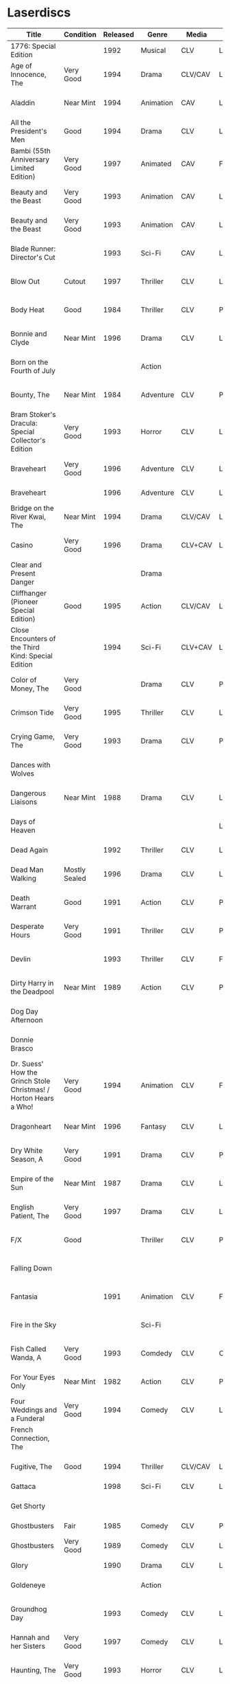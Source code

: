 * Laserdiscs
| Title                                                            | Condition     | Released | Genre            | Media   | Picture     | LDDB         |        Order # | Received? | Notes                         |
|------------------------------------------------------------------+---------------+----------+------------------+---------+-------------+--------------+----------------+-----------+-------------------------------|
| 1776: Special Edition                                            |               |     1992 | Musical          | CLV     | Letterbox   | [[https://www.lddb.com/laserdisc/20253/PSE92-23/1776:-Special-Edition][PSE92-23]]     |             x1 |           |                               |
| Age of Innocence, The                                            | Very Good     |     1994 | Drama            | CLV/CAV | Letterbox   | [[https://www.lddb.com/laserdisc/05556/52636/Age-of-Innocence-The][52636]]        | 25-04063-15677 | Yes       |                               |
| Aladdin                                                          | Near Mint     |     1994 | Animation        | CAV     | Letterbox   | [[https://www.lddb.com/laserdisc/05799/1662-CS/Aladdin][1662-CS]]      | 24-04148-69431 | Yes       |                               |
| All the President's Men                                          | Good          |     1994 | Drama            | CLV     | Letterbox   | [[https://www.lddb.com/laserdisc/20354/1018/All-the-President's-Men][1018]]         | 02-04046-90047 | Yes       |                               |
| Bambi (55th Anniversary Limited Edition)                         | Very Good     |     1997 | Animated         | CAV     | Fullscreen  | [[https://www.lddb.com/laserdisc/07508/9505-CS/Bambi:-55th-Anniversary-Limited-Edition][9505-CS]]      | 11-04072-02128 | Yes       |                               |
| Beauty and the Beast                                             | Very Good     |     1993 | Animation        | CAV     | Letterbox   | [[https://www.lddb.com/laserdisc/05155/1325-CS/Beauty-and-the-Beast][1325-CS]]      | 24-04148-69431 | Yes       |                               |
| Beauty and the Beast                                             | Very Good     |     1993 | Animation        | CAV     | Letterbox   | [[https://www.lddb.com/laserdisc/05155/1325-CS/Beauty-and-the-Beast][1325-CS]]      | 11-04072-02128 | Yes       |                               |
| Blade Runner: Director's Cut                                     |               |     1993 | Sci-Fi           | CAV     | Letterbox   | [[https://www.lddb.com/laserdisc/04904/12682/Blade-Runner:-Director's-Cut][12682]]        | 18-04154-08121 |           |                               |
| Blow Out                                                         | Cutout        |     1997 | Thriller         | CLV     | Letterbox   | [[https://www.lddb.com/laserdisc/05406/ID2588OR/Blow-Out][ID2588OR]]     | 02-04046-90047 | Yes       |                               |
| Body Heat                                                        | Good          |     1984 | Thriller         | CLV     | Pan & Scan  | [[https://www.lddb.com/laserdisc/21504/20005-LV/Body-Heat][20005-LV]]     | 25-04063-15677 | Yes       |                               |
| Bonnie and Clyde                                                 | Near Mint     |     1996 | Drama            | CLV     | Letterbox   | [[https://www.lddb.com/laserdisc/06866/14299/Bonnie-and-Clyde][14299]]        | 18-04050-46304 | Yes       |                               |
| Born on the Fourth of July                                       |               |          | Action           |         |             |              | 18-04050-46304 |           |                               |
| Bounty, The                                                      | Near Mint     |     1984 | Adventure        | CLV     | Pan & Scan  | [[https://www.lddb.com/laserdisc/40140/VL5044/Bounty-The][VL5044]]       | 25-04063-15677 | Yes       |                               |
| Bram Stoker's Dracula: Special Collector's Edition               | Very Good     |     1993 | Horror           | CLV     | Letterbox   | [[https://www.lddb.com/laserdisc/04987/53436/Bram-Stoker's-Dracula:-Special-Collector's-Edition][53436]]        | 03-04164-16065 | Yes       |                               |
| Braveheart                                                       | Very Good     |     1996 | Adventure        | CLV     | Letterbox   | [[https://www.lddb.com/laserdisc/18656/LV-33118-2WS/Braveheart][LV-33118-2WS]] | 11-04072-02127 | Yes       |                               |
| Braveheart                                                       |               |     1996 | Adventure        | CLV     | Letterbox   | [[https://www.lddb.com/laserdisc/18656/LV-33118-2WS/Braveheart][LV-33118-2WS]] |             x1 | Yes       |                               |
| Bridge on the River Kwai, The                                    | Near Mint     |     1994 | Drama            | CLV/CAV | Letterbox   | [[https://www.lddb.com/laserdisc/05565/79616/Bridge-on-the-River-Kwai-The][79616]]        | 25-04063-15677 | Yes       |                               |
| Casino                                                           | Very Good     |     1996 | Drama            | CLV+CAV | Letterbox   |              | 11-04072-02127 |           |                               |
| Clear and Present Danger                                         |               |          | Drama            |         |             |              | 02-04046-90047 |           |                               |
| Cliffhanger (Pioneer Special Edition)                            | Good          |     1995 | Action           | CLV/CAV | Letterbox   | [[https://www.lddb.com/laserdisc/20227/PSE95-56/Cliffhanger:-Special-Edition][PSE95-56]]     | 12-04069-75173 | Yes       |                               |
| Close Encounters of the Third Kind: Special Edition              |               |     1994 | Sci-Fi           | CLV+CAV | Letterbox   | [[https://www.lddb.com/laserdisc/05956/76866/Close-Encounters-of-the-Third-Kind:-Special-Edition][76866]]        |         262096 |           |                               |
| Color of Money, The                                              | Very Good     |          | Drama            | CLV     | Pan & Scan  | [[https://www.lddb.com/laserdisc/00622/513-AS/Color-of-Money-The][513-AS]]       | 22-04128-99509 | Yes       |                               |
| Crimson Tide                                                     | Very Good     |     1995 | Thriller         | CLV     | Letterbox   | [[https://www.lddb.com/laserdisc/06711/5255-AS/Crimson-Tide][5255-AS]]      | 25-04063-15677 | Yes       |                               |
| Crying Game, The                                                 | Very Good     |     1993 | Drama            | CLV     | Pan & Scan  | [[https://www.lddb.com/laserdisc/21530/LD-69039/Crying-Game-The][LD-69039]]     | 25-04063-15677 | Yes       |                               |
| Dances with Wolves                                               |               |          |                  |         |             |              | 02-04046-90047 |           |                               |
| Dangerous Liaisons                                               | Near Mint     |     1988 | Drama            | CLV     | Letterbox   | [[https://www.lddb.com/laserdisc/02218/11872-A/B/Dangerous-Liaisons][11872-A/B]]    | 25-04063-15677 | Yes       |                               |
| Days of Heaven                                                   |               |          |                  |         | Letterbox   |              | 02-04046-90047 |           |                               |
| Dead Again                                                       |               |     1992 | Thriller         | CLV     | Letterbox   | [[https://www.lddb.com/laserdisc/21533/LV32057-WS/Dead-Again][LV32057-WS]]   |         262096 |           |                               |
| Dead Man Walking                                                 | Mostly Sealed |     1996 | Drama            | CLV     | Letterbox   | [[https://www.lddb.com/laserdisc/21535/800638243-1/Dead-Man-Walking][800638243-1]]  | 02-04046-90047 | Yes       |                               |
| Death Warrant                                                    | Good          |     1991 | Action           | CLV     | Pan & Scan  | [[https://www.lddb.com/laserdisc/03174/ML102170/Death-Warrant][ML102170]]     | 12-04069-75173 | Yes       |                               |
| Desperate Hours                                                  | Very Good     |     1991 | Thriller         | CLV     | Pan & Scan  | [[https://www.lddb.com/laserdisc/03297/ML102167/Desperate-Hours][ML102167]]     | 22-04128-99509 | Yes       |                               |
| Devlin                                                           |               |     1993 | Thriller         | CLV     | Fullscreen  | [[https://www.lddb.com/laserdisc/04678/ID2101ME/Devlin][ID2101ME]]     | 18-04154-08121 |           |                               |
| Dirty Harry in the Deadpool                                      | Near Mint     |     1989 | Action           | CLV     | Pan & Scan  | [[https://www.lddb.com/laserdisc/02203/11810/Dead-Pool-The][11810]]        | 12-04069-75173 | Yes       |                               |
| Dog Day Afternoon                                                |               |          |                  |         |             |              | 18-04050-46304 |           |                               |
| Donnie Brasco                                                    |               |          |                  |         |             |              | 02-04046-90047 |           |                               |
| Dr. Suess' How the Grinch Stole Christmas! / Horton Hears a Who! | Very Good     |     1994 | Animation        | CLV     | Fullscreen  | [[https://www.lddb.com/laserdisc/05971/ML105107/Dr.-Seuss:-How-the-Grinch-Stole-Christmas!/Horton-Hears-a-Who!][ML105107]]     | 15-04071-27818 | Yes       |                               |
| Dragonheart                                                      | Near Mint     |     1996 | Fantasy          | CLV     | Letterbox   | [[https://www.lddb.com/laserdisc/07400/42973/Dragonheart][42973]]        | 21-04090-96305 | Yes       |                               |
| Dry White Season, A                                              | Very Good     |     1991 | Drama            | CLV     | Pan & Scan  | [[https://www.lddb.com/laserdisc/03121/4768-80/Dry-White-Season-A][4768-80]]      | 12-04069-75173 | Yes       |                               |
| Empire of the Sun                                                | Near Mint     |     1987 | Drama            | CLV     | Letterbox   | [[https://www.lddb.com/laserdisc/22665/11753/Empire-of-the-Sun/The-China-Odyssey][11753]]        | 25-04063-15677 | Yes       |                               |
| English Patient, The                                             | Very Good     |     1997 | Drama            | CLV     | Letterbox   | [[https://www.lddb.com/laserdisc/07903/12047-AS/English-Patient-The][12047-AS]]     | 25-04063-15677 | Yes       |                               |
| F/X                                                              | Good          |          | Thriller         | CLV     | Pan & Scan  | [[https://www.lddb.com/laserdisc/30349/TVL3769/F/X][TVL3769]]      | 22-04128-99509 | Yes       |                               |
| Falling Down                                                     |               |          |                  |         |             |              | 18-04050-46304 |           |                               |
| Fantasia                                                         |               |     1991 | Animation        | CLV     | Fullscreen  | [[https://www.lddb.com/laserdisc/03732/1132-AS/Fantasia][1132-AS]]      | 26-04081-56348 |           |                               |
| Fire in the Sky                                                  |               |          | Sci-Fi           |         |             |              | 18-04050-46304 |           |                               |
| Fish Called Wanda, A                                             | Very Good     |     1993 | Comdedy          | CLV     | Open Matte  | [[https://www.lddb.com/laserdisc/04539/ML101247/Fish-Called-Wanda-A][ML101247]]     | 25-04063-15677 | Yes       |                               |
| For Your Eyes Only                                               | Near Mint     |     1982 | Action           | CLV     | Pan & Scan  | [[https://www.lddb.com/laserdisc/51184/4568-80/For-Your-Eyes-Only][4568-80]]      | 25-04063-15677 | Yes       |                               |
| Four Weddings and a Funderal                                     | Very Good     |     1994 | Comedy           | CLV     | Letterbox   | [[https://www.lddb.com/laserdisc/28046/800631769-1/Four-Weddings-and-a-Funeral][800631769-1]]  | 25-04063-15677 | Yes       |                               |
| French Connection, The                                           |               |          |                  |         |             |              | 02-04046-90047 |           |                               |
| Fugitive, The                                                    | Good          |     1994 | Thriller         | CLV/CAV | Letterbox   | [[https://www.lddb.com/laserdisc/05544/21000/Fugitive-The][21000]]        | 25-04063-15677 | Yes       |                               |
| Gattaca                                                          |               |     1998 | Sci-Fi           | CLV     | Letterbox   | [[https://www.lddb.com/laserdisc/08265/82646/Gattaca][82646]]        |         262096 |           |                               |
| Get Shorty                                                       |               |          |                  |         |             |              | 18-04050-46304 |           |                               |
| Ghostbusters                                                     | Fair          |     1985 | Comedy           | CLV     | Pan & Scan  | [[https://www.lddb.com/laserdisc/53039/30413/Ghostbusters][30413]]        |         247054 | Yes       |                               |
| Ghostbusters                                                     | Very Good     |     1989 | Comedy           | CLV     | Letterbox   | [[https://www.lddb.com/laserdisc/00951/CC1182L/Ghostbusters][CC1182L]]      | 22-04128-99509 | Yes       |                               |
| Glory                                                            |               |     1990 | Drama            | CLV     | Letterbox   | [[https://www.lddb.com/laserdisc/02797/70286/Glory][70286]]        |         262096 |           |                               |
| Goldeneye                                                        |               |          | Action           |         |             |              | 02-04046-90047 |           |                               |
| Groundhog Day                                                    |               |     1993 | Comedy           | CLV     | Letterbox   | [[https://www.lddb.com/laserdisc/05143/52296/Groundhog-Day][52296]]        | 22-04128-99509 |           |                               |
| Hannah and her Sisters                                           | Very Good     |     1997 | Comedy           | CLV     | Letterbox   | [[https://www.lddb.com/laserdisc/07842/ID3634OR/Hannah-and-Her-Sisters][ID3634OR]]     | 18-04050-46304 | Yes       |                               |
| Haunting, The                                                    | Very Good     |     1993 | Horror           | CLV     | Letterbox   | [[https://www.lddb.com/laserdisc/05219/ML104605/Haunting-The][ML104605]]     | 21-04155-50108 | Yes       |                               |
| Hearts of Darkness                                               |               |          |                  |         |             |              | 18-04050-46304 |           |                               |
| Horror Hotel                                                     | Very Good     |     1995 | Horror           | CLV+CAV | Letterbox   | [[https://www.lddb.com/laserdisc/06046/EE0818/Horror-Hotel][EE0818]]       | 03-04164-16065 | Yes       |                               |
| House in the Hills, A                                            | Good          |     1993 | Thriller         | CLV     | Pan & Scan  | [[https://www.lddb.com/laserdisc/23650/LD-69947/House-in-the-Hills-A][LD-69947]]     | 12-04069-75173 | Yes       |                               |
| Howards End                                                      | Very Good     |     1993 | Drama            | CLV     | Letterbox   | [[https://www.lddb.com/laserdisc/04911/26776/Howards-End][26776]]        | 25-04063-15677 | Yes       |                               |
| Hud                                                              | Good          |     1994 | Drama            | CLV     | Letterbox   | [[https://www.lddb.com/laserdisc/23797/LV6630-WS/Hud][LV6630-WS]]    | 18-04050-46304 | Yes       |                               |
| Hunt For Red October, The                                        | Good          |     1990 | Action           | CLV     | Letterbox   | [[https://www.lddb.com/laserdisc/21460/LV-32020-2L/Hunt-for-Red-October-The][LV-32020-2L]]  | 25-04063-15677 | Yes       |                               |
| Husbands and Wives                                               | Very Good     |     1993 | Comedy           | CLV     | Letterbox   | [[https://www.lddb.com/laserdisc/04741/51556/Husbands-and-Wives][51556]]        | 18-04050-46304 | Yes       |                               |
| In the Line of Fire                                              |               |          | Action           |         |             |              | 18-04050-46304 |           |                               |
| Incredible Storydisc, The                                        |               |          | Animation / Game | CAV     | Fullscreen  | [[https://www.lddb.com/laserdisc/35670/OPA-37-610/Incredible-Storydisc-The][OPA-37-610]]   |             x1 |           |                               |
| Independence Day                                                 | Good          |     1997 | Sci-Fi           | CLV     | Letterbox   | [[https://www.lddb.com/laserdisc/10956/0411885/Independence-Day:-ID4][0411885]]      |         247054 | Yes       |                               |
| Invasion of the Body Snatchers #8A                               | Near Mint     |     1989 | Sci-Fi           | CLV     | Letterbox   | [[https://www.lddb.com/laserdisc/00944/CC1174L/Invasion-of-the-Body-Snatchers][CC1174L]]      | 03-04164-16065 | Yes       |                               |
| Jane Fonda's Workout                                             | Very Good     |     1982 | Exercise         | CLV     | Fullscreen  |              | 22-04128-99509 | Yes       |                               |
| Jungle Book, The                                                 | Good          |     1992 | Animation        | CAV     | Fullscreen  | [[https://www.lddb.com/laserdisc/03730/1122-CS/Jungle-Book-The][1122-CS]]      | 11-04072-02128 | Yes       |                               |
| Jungle Book, The                                                 | Near Mint     |     1992 | Animation        | CAV     | Fullscreen  | [[https://www.lddb.com/laserdisc/03730/1122-CS/Jungle-Book-The][1122-CS]]      | 24-04148-69431 | Yes       |                               |
| Last Boyscout, The                                               | Very Good     |     1995 | Action           | CLV     | Letterbox   | [[https://www.lddb.com/laserdisc/28132/1221713/Last-Boyscout-The][1221713]]      | 22-04128-99509 | Yes       |                               |
| Last Detail, The                                                 |               |          |                  |         |             |              | 18-04050-46304 |           |                               |
| Last of the Mohicans, The                                        | Good          |     1993 | Western          | CLV     | Letterbox   | [[https://www.lddb.com/laserdisc/04661/1986-85/Last-of-the-Mohicans-The][1986-85]]      | 25-04063-15677 | Yes       |                               |
| Last Picture Show, The                                           |               |          |                  |         |             |              | 18-04050-46304 |           |                               |
| Leaving Las Vegas                                                |               |          |                  |         |             |              | 02-04046-90047 |           |                               |
| Legends of the Fall                                              |               |          |                  |         |             |              | 18-04050-46304 |           |                               |
| Little Women                                                     | Very Good     |     1995 | Drama            | CLV     | Letterbox   | [[https://www.lddb.com/laserdisc/06426/01026/Little-Women][01026]]        | 25-04063-15677 | Yes       |                               |
| Lonely are the Brave                                             |               |          |                  |         |             |              | 18-04050-46304 |           |                               |
| Long Goodbye, The                                                |               |          |                  |         |             |              | 18-04050-46304 |           |                               |
| Longest Day, The                                                 | Mint          |     1989 | War              | CLV     | Letterbox   | [[https://www.lddb.com/laserdisc/22609/1021-80/Longest-Day-The][1021-80]]      |         533154 |           |                               |
| Love Among the Ruins                                             | Sealed        |     1990 | Romance          | CLV     | Open Matte  | [[https://www.lddb.com/laserdisc/00907/8038-80/Love-Among-The-Ruins][8038-80]]      |         247054 | Yes       |                               |
| Man in the Moon, The                                             | Cutout        |     1992 | Drama            | CLV     | Letterbox   | [[https://www.lddb.com/laserdisc/04294/ML102500/Man-in-the-Moon-The][ML102500]]     |         533154 |           |                               |
| Man Who Would Be King, The                                       |               |     1998 | Adventure        | CLV+CAV | Letterbox   | [[https://www.lddb.com/laserdisc/08250/858/Man-Who-Would-Be-King-The][858]]          |         533154 |           |                               |
| Manchurian Candidate, The                                        | Good          |          | Thriller         | CLV     | Pan & Scan  | [[https://www.lddb.com/laserdisc/02102/ML101369/Manchurian-Candidate-The][ML101369]]     | 25-04063-15677 | Yes       |                               |
| Mary Poppins (Exclusive Archive Edition)                         | Mint          |     1993 | Family           | CLV+CAV | Letterbox   | [[https://www.lddb.com/laserdisc/04578/1588-CS/Mary-Poppins][1588-CS]]      | 11-04072-02128 | Yes       |                               |
| Men In Black                                                     | Very Good     |     1997 | Sci-Fi           | CLV+CAV | Letterbox   | [[https://www.lddb.com/laserdisc/08025/82656/Men-in-Black][82656]]        |         247054 | Yes       |                               |
| Mickey's Christmas Carol                                         | Very Good     |     1990 | Animation        | CLV     | Fullscreen  | [[https://www.lddb.com/laserdisc/18626/459-AS/Mickey's-Christmas-Carol][459-AS]]       | 15-04071-27818 | Yes       |                               |
| Midnight Run                                                     |               |          |                  |         |             |              | 18-04050-46304 |           |                               |
| Miller's Crossing                                                |               |          |                  |         |             |              | 18-04050-46304 |           |                               |
| Mr. Holland's Opus                                               |               |     1996 | Drama            | CLV     | Letterbox   | [[https://www.lddb.com/laserdisc/07158/5779-AS/Mr.-Holland's-Opus][5779-AS]]      |         262096 |           |                               |
| National Lampoon's Vacation                                      | Very Good     |     1991 | Comedy           | CLV     | Pan & Scan  | [[https://www.lddb.com/laserdisc/02166/11315/National-Lampoon's-Vacation][11315]]        | 11-04072-02127 | Yes       |                               |
| Night to Remember, A                                             |               |          | Comedy           | CLV     | Fullscreen  | [[https://www.lddb.com/laserdisc/00657/32000/Night-to-Remember-A][32000]]        | 18-04154-08121 |           |                               |
| North by Northwest                                               | Very Good     |     1991 | Thriller         | CLV+CAV | Letterbox   | [[https://www.lddb.com/laserdisc/03508/ML102228/North-by-Northwest][ML102228]]     | 25-04063-15677 | Yes       |                               |
| Off Beat                                                         | Near Mint     |          | Comedy           | CLV     | Pan & Scan  | [[https://www.lddb.com/laserdisc/00629/455-AS/Off-Beat][455-AS]]       | 22-04128-99509 | Yes       |                               |
| Omen, The                                                        | Near Mint     |     1998 | Horror           | CLV     | Letterbox   | [[https://www.lddb.com/laserdisc/23380/0890985/Omen-The][0890985]]      | 03-04164-16065 | Yes       |                               |
| Omen, The                                                        | Very Good     |     1988 | Horror           | CLV     | Pan & Scan  | [[https://www.lddb.com/laserdisc/10585/1079-80/Omen-The][1079-80]]      | 12-04069-75173 | Yes       |                               |
| On Deadly Ground                                                 | Good          |     1994 | Action           | CLV     | Letterbox   | [[https://www.lddb.com/laserdisc/05775/13227/On-Deadly-Ground][13227]]        | 11-04072-02127 | Yes       |                               |
| Out of Africa                                                    |               |     1986 | Drama            | CLV     | Open Matte  | [[https://www.lddb.com/laserdisc/02005/40350/Out-of-Africa][40350]]        |         533154 |           |                               |
| Pee Wee's Playhouse: Christmas Special                           |               |     1990 | Family           | CLV     |             | [[https://www.lddb.com/laserdisc/02882/ID7233ME/Pee-Wee's-Playhouse:-Christmas-Special][ID7233ME]]     | 26-04081-56348 |           |                               |
| Pete's Dragon                                                    |               |     1991 | Family           | CLV     | Fullscreen  | [[https://www.lddb.com/laserdisc/10888/010-AS/Pete's-Dragon][010-AS]]       | 26-04081-56348 |           |                               |
| Player, The                                                      |               |          |                  |         |             |              | 18-04050-46304 |           |                               |
| Prince and the Pauper, The                                       | Near Mint     |     1991 | Animation        | CLV/CAV | Fullscreen  | [[https://www.lddb.com/laserdisc/03742/1191-AS/Prince-and-the-Pauper-The][1191-AS]]      | 24-04148-69431 | Yes       |                               |
| Quiet Man, The: 40th Anniversary Edition                         | Good          |     1992 | Drama            | CLV     | Fullscreen  | [[https://www.lddb.com/laserdisc/09595/LV23361/Quiet-Man-The:-40th-Anniversary-Edition][LV23361]]      |         247054 | Yes       |                               |
| Rapa-Nui                                                         |               |     1995 | Action           | CLV     | Letterbox   | [[https://www.lddb.com/laserdisc/10914/13003/Rapa-Nui][13003]]        |         262096 |           |                               |
| Rescuers Down Under, The                                         | Near Mint     |     1991 | Animation        | CAV     | Open Matte  | [[https://www.lddb.com/laserdisc/03783/1142-CS/Rescuers-Down-Under-The][1142-CS]]      | 24-04148-69431 | Yes       |                               |
| Reservoir Dogs                                                   | Very Good     |     1993 | Crime            | CLV     | Letterbox   | [[https://www.lddb.com/laserdisc/19102/LD68993WS/Reservoir-Dogs][LD68993WS]]    | 12-04069-75173 | Yes       |                               |
| Richard III                                                      |               |          |                  |         |             |              | 18-04050-46304 |           |                               |
| Road Warrior, The                                                | Very Good     |     1994 | Sci-Fi           | CLV     | Letterbox   | [[https://www.lddb.com/laserdisc/05667/13346/Mad-Max-2:-The-Road-Warrior][13346]]        | 12-04069-75173 | Yes       |                               |
| Rocky V                                                          | Very Good     |     1991 | Drama            | CLV     | Pan & Scan  | [[https://www.lddb.com/laserdisc/03318/ML102218/Rocky-V][ML102218]]     | 12-04069-75173 | Yes       | Need to replace inner sleeve. |
| Room with a View, A                                              | Very Good     |     1987 | Drama            | CLV     | Pan & Scan  | [[https://www.lddb.com/laserdisc/10729/6915-80/Room-with-a-View-A][6915-80]]      | 25-04063-15677 | Yes       |                               |
| Ruling Class, The                                                |               |     1987 | Comedy           | CLV     | Pan & Scan  | [[https://www.lddb.com/laserdisc/02471/ID7556NL/Ruling-Class-The][ID7556NL]]     | 18-04154-08121 |           |                               |
| Ruthless People                                                  |               |     1986 | Comedy           | CLV     | Pan & Scan  | [[https://www.lddb.com/laserdisc/00620/485-AS/Ruthless-People][485-AS]]       | 22-04128-99509 |           |                               |
| Schindler's List: Collector's Edition                            | Sealed        |     1994 | Drama            | CLV     | Letterbox   | [[https://www.lddb.com/laserdisc/05880/42132/Schindler's-List:-Collector's-Edition][42132]]        | 06-04163-21527 |           |                               |
| Sea of Love                                                      |               |          | Thriller         | CLV     | Letterbox   | [[https://www.lddb.com/laserdisc/02691/41007/Sea-of-Love][41007]]        |         262096 |           |                               |
| Secret of my Success, The                                        | Good          |     1988 | Comedy           | CLV     | Pan & Scan  | [[https://www.lddb.com/laserdisc/02028/40637/Secret-of-my-Success-The][40637]]        | 22-04128-99509 | Yes       |                               |
| Seventh Seal                                                     |               |     1990 | Drama            | CLV     | Fullscreen  | [[https://www.lddb.com/laserdisc/00965/CC1212L/Seventh-Seal-The][CC1212L]]      |                |           |                               |
| Sleeping Beauty                                                  | Very Good     |          | Animation        | CLV     | Pan & Scan  | [[https://www.lddb.com/laserdisc/00792/476-AS/Sleeping-Beauty][476-AS]]       | 11-04072-02128 | Yes       |                               |
| Sleeping Beauty (Limited Edition)                                | Near Mint     |     1997 | Animation        | CLV     | Letterbox   | [[https://www.lddb.com/laserdisc/07895/9511-AS/Sleeping-Beauty][9511-AS]]      | 15-04071-27818 | Yes       |                               |
| Sleeping Beauty (Limited Edition)                                | Very Good     |     1997 | Animation        | CLV     | Letterbox   | [[https://www.lddb.com/laserdisc/07895/9511-AS/Sleeping-Beauty][9511-AS]]      | 11-04072-02128 | Yes       |                               |
| Sound of Music, The                                              |               |     1996 | Musical          | CLV     | Pan & Scan  | [[https://www.lddb.com/laserdisc/10937/0897280/Sound-of-Music-The][0897280 ?]]    | 26-04081-56348 |           |                               |
| Speed                                                            | Very Good     |     1994 | Action           | CLV     | Letterbox   | [[https://www.lddb.com/laserdisc/06062/8638-85/Speed][8638-85]]      | 11-04072-02127 | Yes       |                               |
| Star Wars Trilogy Special Edition                                | Near Mint     |     1997 | Sci-Fi           | CLV/CAV | Letterbox   | [[https://www.lddb.com/laserdisc/07972/4102985/Star-Wars-Trilogy:-Special-Edition][4102985]]      | 14-04079-14183 | Yes       |                               |
| Starship Troopers                                                |               |     1998 | Sci-Fi           | CLV/CAV | Letterbox   | [[https://www.lddb.com/laserdisc/08267/71716/Starship-Troopers][71716]]        |         262096 |           |                               |
| Stepfather, The                                                  | Fair          |     1987 | Horror           | CLV     | Open Matte  | [[https://www.lddb.com/laserdisc/23332/75676/Stepfather-The][75676]]        | 12-04069-75173 | Yes       | Need to replace inner sleeve. |
| Street Figher the Movie (Signature Collection)                   | Good          |     1995 | Action           | CLV+CAV | Letterbox   | [[https://www.lddb.com/laserdisc/06423/42404/Street-Fighter][42404]]        | 12-04069-75173 | Yes       |                               |
| Street Figher, The                                               | Very Good     |     1995 | Action           | CLV     | Letterbox   | [[https://www.lddb.com/laserdisc/06888/ID3368LI/Street-Fighter-The][ID3368LI]]     | 12-04069-75173 | Yes       |                               |
| Sword in the Stone, The                                          |               |     1986 | Animation        | CLV     | Pan & Scan  | [[https://www.lddb.com/laserdisc/24999/229-AS/Sword-in-the-Stone-The][229-AS]]       | 26-04081-56348 |           |                               |
| Thief and the Cobbler, The                                       |               |     1997 | Animation        | CLV     | Letterboxed | [[https://www.lddb.com/laserdisc/07516/4611-AS/Thief-and-the-Cobbler-The][4611-AS]]      | 26-04081-56348 |           |                               |
| Thing, The                                                       | Near Mint     |     1990 | Sci-Fi           | CLV     | Letterbox   | [[https://www.lddb.com/laserdisc/02766/40946/Thing-The][40946]]        | 03-04164-16065 | Yes       |                               |
| Time Cop                                                         | Near Mint     |     1995 | Sci-Fi           | CLV     | Letterbox   | [[https://www.lddb.com/laserdisc/06204/42242/Timecop][42242]]        | 12-04069-75173 | Yes       |                               |
| Titanic                                                          | Very Good     |     1998 | Drama            | CLV     | Letterbox   | [[https://www.lddb.com/laserdisc/18657/LV334812-WS/Titanic][LV334812-WS]]  |         262096 | Yes       |                               |
| Top Gun                                                          |               |     1995 | Action           | CLV     | Letterbox   | [[https://www.lddb.com/laserdisc/21964/LV-1692-WS/Top-Gun][LV-1692-WS]]   | 12-04069-75173 | Yes       |                               |
| Toy Story                                                        | Good          |     1996 | Animation        | CLV     | Letterbox   | [[https://www.lddb.com/laserdisc/07256/6703-AS/Toy-Story][6703-AS]]      | 15-04071-27818 | Yes       |                               |
| Twins                                                            | Good          |     1989 | Comedy           | CLV     | Pan & Scan  | [[https://www.lddb.com/laserdisc/00790/40873/Twins][40873]]        | 12-04069-75173 | Yes       |                               |
| Ultimate Oz, The (The Definitive Collector's Edition)            | Very Good     |     1993 | Musical          | CLV/CAV | Fullscreen  | [[https://www.lddb.com/laserdisc/05251/ML103990/Wizard-of-Oz-The:-The-Ultimate-Oz---Collector's-Edition][ML103990]]     | 11-04072-02128 | Yes       |                               |
| Unforgiven                                                       | Very Good     |     1993 | Western          | CLV+CAV | Letterbox   | [[https://www.lddb.com/laserdisc/05014/12531/Unforgiven][12531]]        |         247054 | Yes       |                               |
| Video Essentials                                                 |               |          |                  |         |             |              | 01-04074-95604 |           |                               |
| West Side Story                                                  |               |     1989 | Musical          | CLV     | Letterbox   | [[https://www.lddb.com/laserdisc/00986/CC1192L/West-Side-Story][CC1192L]]      |                |           |                               |
| Who Framed Roger Rabbit                                          |               |          | Comedy           | CAV     | Letterbox   | [[https://www.lddb.com/laserdisc/55733/940-CS/Who-Framed-Roger-Rabbit][940-CS]]       | 26-04081-56348 |           |                               |
| Winnie the Pooh and Friends                                      |               |          | Animation        | CLV     | Fullscreen  | [[https://www.lddb.com/laserdisc/00575/226-AS/Winnie-the-Pooh-amp%3B-Friends][226-AS]]       | 26-04081-56348 |           |                               |
| Winnie the Pooh: and the Honey Tree/Tigger Too                   |               |          | Animation        | CLV     | Fullscreen  | [[https://www.lddb.com/laserdisc/00630/521-AS/Winnie-the-Pooh:-amp%3B-Honey-Tree/Tigger-Too][521-AS]]       | 26-04081-56348 |           |                               |
| Wyatt Earp                                                       | Near Mint     |     1994 | Western          | CLV     | Letterbox   | [[https://www.lddb.com/laserdisc/09146/13177/Wyatt-Earp][13177]]        |         533154 |           |                               |


|        Order # |       Date |  Price |   S&H |   Tax |  Total | Seller                           |
|----------------+------------+--------+-------+-------+--------+----------------------------------|
| 02-04046-90047 | 10-24-2019 |  20.00 |  2.45 |  8.47 |  30.92 | lindsathompso_51 (ebay)          |
| 18-04050-46304 | 10-26-2019 |  40.00 |  4.71 | 14.71 |  59.42 | lindsathompso_51 (ebay)          |
| 25-04063-15677 | 10-29-2019 |  26.00 |  3.70 | 17.02 |  46.72 | itsyourbigday (ebay)             |
| 12-04069-75173 | 10-30-2019 |  30.00 |  3.40 |  9.51 |  42.91 | cpsystem3 (ebay)                 |
| 15-04071-27818 | 10-30-2019 |  15.00 |  0.00 |  1.29 |  16.29 | upfatkid13 (ebay)                |
| 11-04072-02127 | 10-30-2019 |   9.99 |  4.83 |  1.12 |  15.94 | stevsmit420 (ebay)               |
| 11-04072-02128 | 10-30-2019 |  20.00 |  5.00 |  2.30 |   27.3 | adolfreyno (ebay)                |
| 01-04074-95604 | 10-31-2019 |  26.99 |  3.27 |  2.60 |  32.86 | insidethecapsules (ebay)         |
| 14-04079-14183 | 11-01-2019 |  44.99 |  0.00 |  3.87 |  48.86 | hanzodiscs (ebay)                |
| 26-04081-56348 | 11-02-2019 |  20.00 |  5.00 |  2.15 |  27.15 | adolfreyno (ebay)                |
|             x1 | 11-02-2019 |  10.97 |  0.00 |  1.10 |  12.07 | Goodwill (Redmond)               |
|         533154 | 11-02-2019 |  31.94 |  0.00 |  3.19 |  35.13 | Half Price Books #022            |
|         262096 | 11-02-2019 |  34.91 |  0.00 |  3.49 |   38.4 | Half Price Books #054            |
| 21-04090-96305 | 11-04-2019 |   4.00 |  3.79 |  0.67 |   8.46 | collectiville (ebay)             |
|         247054 | 11-10-2019 |  24.96 |  0.00 |  2.50 |  27.46 | Half Price Books #048            |
| 22-04128-99509 | 11-12-2019 |  20.00 | 10.00 |  2.58 |  32.58 | ki_643992 (ebay)                 |
| 24-04148-69431 | 11-15-2019 |  15.00 |  4.83 |  1.71 |  21.54 | theultimateshoppingcenter (ebay) |
| 18-04154-08121 | 11-18-2019 |  12.88 |  0.00 |  1.11 |  13.99 | 11secondz06 (ebay)               |
| 21-04155-50108 | 11-18-2019 |   4.19 |  2.75 |  0.60 |   7.54 | carpejaim (ebay)                 |
| 06-04163-21527 | 11-19-2019 |   9.95 |  6.00 |  1.37 |  17.32 | recordhound2 (ebay)              |
| 03-04164-16065 | 11-19-2019 |  20.00 |  5.87 |  2.22 |  28.09 | 82riv (ebay)                     |
|----------------+------------+--------+-------+-------+--------+----------------------------------|
|                |            | 441.77 |  65.6 | 83.58 | 590.95 |                                  |
#+TBLFM: $6=vsum($3..$5)::@23$3=vsum(@I..@II)::@23$4=vsum(@I..@II)::@23$5=vsum(@I..@II)::@23$6=vsum(@I..@II)

** DONE Add this file to personal github and merge changes from copy in Google Drive
   CLOSED: [2019-11-19 Tue 19:10]

